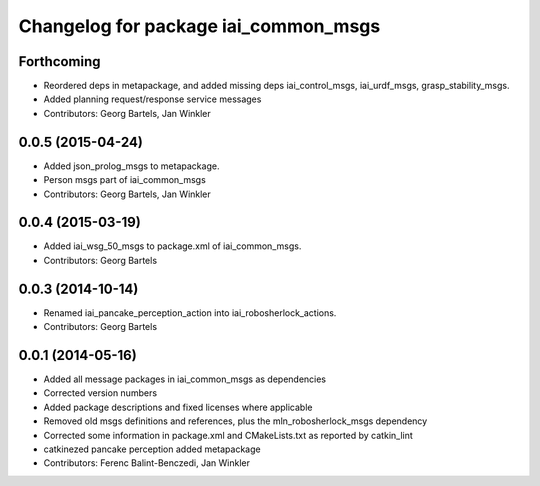 ^^^^^^^^^^^^^^^^^^^^^^^^^^^^^^^^^^^^^
Changelog for package iai_common_msgs
^^^^^^^^^^^^^^^^^^^^^^^^^^^^^^^^^^^^^

Forthcoming
-----------
* Reordered deps in metapackage, and added missing deps iai_control_msgs, iai_urdf_msgs, grasp_stability_msgs.
* Added planning request/response service messages
* Contributors: Georg Bartels, Jan Winkler

0.0.5 (2015-04-24)
------------------
* Added json_prolog_msgs to metapackage.
* Person msgs part of iai_common_msgs
* Contributors: Georg Bartels, Jan Winkler

0.0.4 (2015-03-19)
------------------
* Added iai_wsg_50_msgs to package.xml of iai_common_msgs.
* Contributors: Georg Bartels

0.0.3 (2014-10-14)
------------------
* Renamed iai_pancake_perception_action into iai_robosherlock_actions.
* Contributors: Georg Bartels

0.0.1 (2014-05-16)
------------------
* Added all message packages in iai_common_msgs as dependencies
* Corrected version numbers
* Added package descriptions and fixed licenses where applicable
* Removed old msgs definitions and references, plus the mln_robosherlock_msgs dependency
* Corrected some information in package.xml and CMakeLists.txt as reported by catkin_lint
* catkinezed pancake perception added metapackage
* Contributors: Ferenc Balint-Benczedi, Jan Winkler
